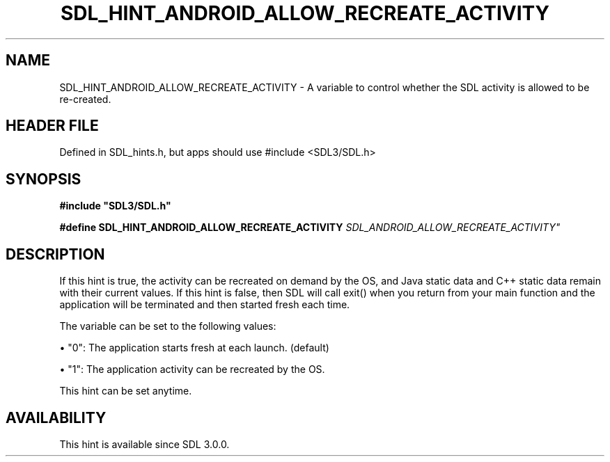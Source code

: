 .\" This manpage content is licensed under Creative Commons
.\"  Attribution 4.0 International (CC BY 4.0)
.\"   https://creativecommons.org/licenses/by/4.0/
.\" This manpage was generated from SDL's wiki page for SDL_HINT_ANDROID_ALLOW_RECREATE_ACTIVITY:
.\"   https://wiki.libsdl.org/SDL_HINT_ANDROID_ALLOW_RECREATE_ACTIVITY
.\" Generated with SDL/build-scripts/wikiheaders.pl
.\"  revision SDL-3.1.1-no-vcs
.\" Please report issues in this manpage's content at:
.\"   https://github.com/libsdl-org/sdlwiki/issues/new
.\" Please report issues in the generation of this manpage from the wiki at:
.\"   https://github.com/libsdl-org/SDL/issues/new?title=Misgenerated%20manpage%20for%20SDL_HINT_ANDROID_ALLOW_RECREATE_ACTIVITY
.\" SDL can be found at https://libsdl.org/
.de URL
\$2 \(laURL: \$1 \(ra\$3
..
.if \n[.g] .mso www.tmac
.TH SDL_HINT_ANDROID_ALLOW_RECREATE_ACTIVITY 3 "SDL 3.1.1" "SDL" "SDL3 FUNCTIONS"
.SH NAME
SDL_HINT_ANDROID_ALLOW_RECREATE_ACTIVITY \- A variable to control whether the SDL activity is allowed to be re-created\[char46]
.SH HEADER FILE
Defined in SDL_hints\[char46]h, but apps should use #include <SDL3/SDL\[char46]h>

.SH SYNOPSIS
.nf
.B #include \(dqSDL3/SDL.h\(dq
.PP
.BI "#define SDL_HINT_ANDROID_ALLOW_RECREATE_ACTIVITY "SDL_ANDROID_ALLOW_RECREATE_ACTIVITY"
.fi
.SH DESCRIPTION
If this hint is true, the activity can be recreated on demand by the OS,
and Java static data and C++ static data remain with their current values\[char46]
If this hint is false, then SDL will call exit() when you return from your
main function and the application will be terminated and then started fresh
each time\[char46]

The variable can be set to the following values:


\(bu "0": The application starts fresh at each launch\[char46] (default)

\(bu "1": The application activity can be recreated by the OS\[char46]

This hint can be set anytime\[char46]

.SH AVAILABILITY
This hint is available since SDL 3\[char46]0\[char46]0\[char46]

